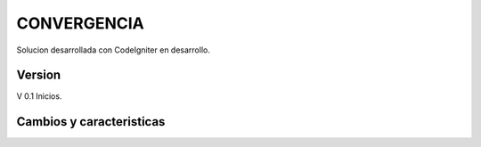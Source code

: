 ###################
CONVERGENCIA
###################

Solucion desarrollada con CodeIgniter en desarrollo.

*******************
Version 
*******************

V 0.1 Inicios.

**************************
Cambios y caracteristicas
**************************